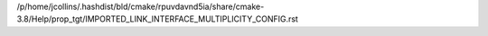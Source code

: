 /p/home/jcollins/.hashdist/bld/cmake/rpuvdavnd5ia/share/cmake-3.8/Help/prop_tgt/IMPORTED_LINK_INTERFACE_MULTIPLICITY_CONFIG.rst